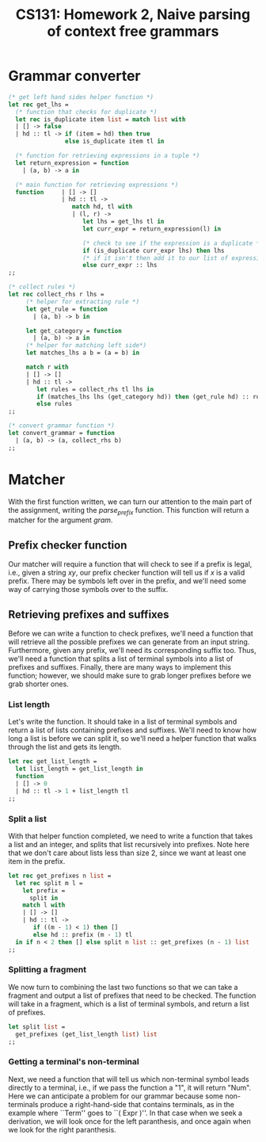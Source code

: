 #+AUTHOR: 
#+TITLE: CS131: Homework 2, Naive parsing of context free grammars
* Grammar converter
#+BEGIN_SRC ocaml :tangle hw2.ml
(* get left hand sides helper function *)
let rec get_lhs =
  (* function that checks for duplicate *)
  let rec is_duplicate item list = match list with
  | [] -> false
  | hd :: tl -> if (item = hd) then true
                else is_duplicate item tl in

  (* function for retrieving expressions in a tuple *)
  let return_expression = function
    | (a, b) -> a in

  (* main function for retrieving expressions *)
  function     | [] -> []
               | hd :: tl ->
                  match hd, tl with
                  | (l, r) ->
                     let lhs = get_lhs tl in
                     let curr_expr = return_expression(l) in

                     (* check to see if the expression is a duplicate *)
                     if (is_duplicate curr_expr lhs) then lhs
                     (* if it isn't then add it to our list of expressions *)
                     else curr_expr :: lhs
;;
#+END_SRC

#+BEGIN_SRC ocaml :tangle hw2.ml
(* collect rules *)
let rec collect_rhs r lhs = 
     (* helper for extracting rule *)
     let get_rule = function
       | (a, b) -> b in

     let get_category = function
       | (a, b) -> a in     
     (* helper for matching left side*)
     let matches_lhs a b = (a = b) in

     match r with
     | [] -> []
     | hd :: tl ->
        let rules = collect_rhs tl lhs in
        if (matches_lhs lhs (get_category hd)) then (get_rule hd) :: rules
        else rules 
;;  

#+END_SRC

#+BEGIN_SRC ocaml :tangle hw2.ml
(* convert grammar function *)
let convert_grammar = function
  | (a, b) -> (a, collect_rhs b)
;;
#+END_SRC

* Matcher

  With the  first function written, we  can turn our attention  to the
  main   part   of   the  assignment,   writing   the   /parse_prefix/
  function.  This function  will  return a  matcher  for the  argument
  /gram/.

** Prefix checker function
   Our matcher  will require a  function that will  check to see  if a
   prefix  is legal,  i.e., given  a string  $xy$, our  prefix checker
   function  will tell  us if  $x$  is a  valid prefix.  There may  be
   symbols  left over  in  the  prefix, and  we'll  need  some way  of
   carrying those symbols over to the suffix.

** Retrieving prefixes and suffixes
   Before we  can write  a function  to check  prefixes, we'll  need a
   function  that  will retrieve  all  the  possible prefixes  we  can
   generate from an input string. Furthermore, given any prefix, we'll
   need its corresponding suffix too. Thus, we'll need a function that
   splits  a list  of terminal  symbols into  a list  of prefixes  and
   suffixes. Finally, there are many  ways to implement this function;
   however, we should make sure to grab longer prefixes before we grab
   shorter ones.

*** List length
Let's write the function. It should take in a list of terminal symbols
and return a list of lists containing prefixes and suffixes. We'll
need to know how long a list is before we can split it, so we'll need
a helper function that walks through the list and gets its length.

#+BEGIN_SRC ocaml :tangle hw2.ml
let rec get_list_length =
  let list_length = get_list_length in
  function
  | [] -> 0
  | hd :: tl -> 1 + list_length tl
;;
#+END_SRC

*** Split a list
With that helper function completed, we need to write a function that
takes a list and an integer, and splits that list recursively into
prefixes. Note here that we don't care about lists less than size 2,
since we want at least one item in the prefix.

#+BEGIN_SRC ocaml :tangle hw2.ml
  let rec get_prefixes n list =
    let rec split m l =
      let prefix =
        split in
      match l with
      | [] -> []
      | hd :: tl ->
         if ((m - 1) < 1) then []
         else hd :: prefix (m - 1) tl
    in if n < 2 then [] else split n list :: get_prefixes (n - 1) list
  ;;
#+END_SRC

*** Splitting a fragment

We now turn to combining the last two functions so that we can take
a fragment and output a list of prefixes that need to be checked.
The function will take in a fragment, which is a list of terminal
symbols, and return a list of prefixes.

#+BEGIN_SRC ocaml :tangle hw2.ml
  let split list =
    get_prefixes (get_list_length list) list
  ;;
#+END_SRC

*** Getting a terminal's non-terminal

    Next, we need a function that will tell us which non-terminal
    symbol leads directly to a terminal, i.e., if we pass the function
    a "1", it will return "Num". Here we can anticipate a problem for
    our grammar because some non-terminals produce a right-hand-side
    that contains terminals, as in the example where ``Term'' goes to
    ``( Expr )''. In that case when we seek a derivation, we will
    look once for the left paranthesis, and once again when we look
    for the right paranthesis. 
